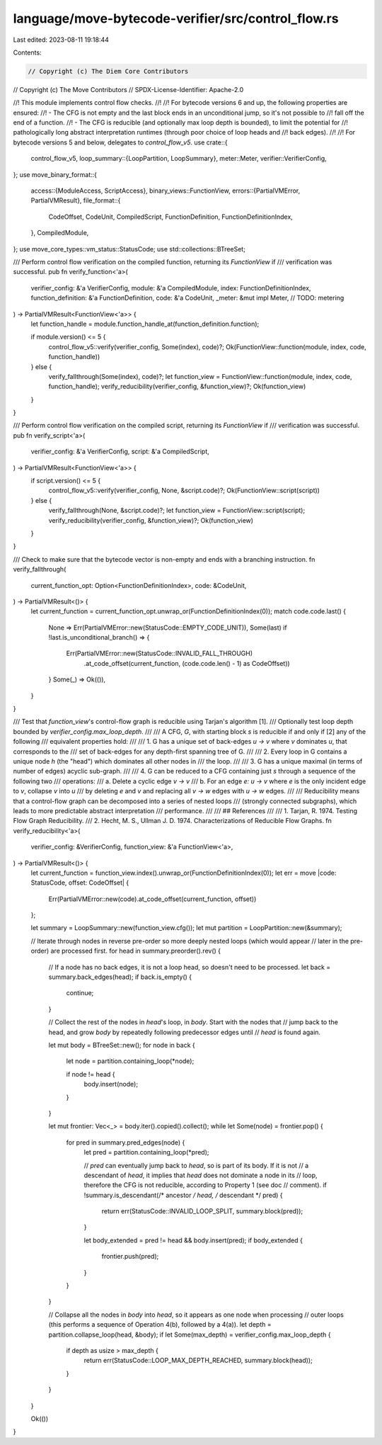 language/move-bytecode-verifier/src/control_flow.rs
===================================================

Last edited: 2023-08-11 19:18:44

Contents:

.. code-block:: rs

    // Copyright (c) The Diem Core Contributors
// Copyright (c) The Move Contributors
// SPDX-License-Identifier: Apache-2.0

//! This module implements control flow checks.
//!
//! For bytecode versions 6 and up, the following properties are ensured:
//! - The CFG is not empty and the last block ends in an unconditional jump, so it's not possible to
//!   fall off the end of a function.
//! - The CFG is reducible (and optionally max loop depth is bounded), to limit the potential for
//!   pathologically long abstract interpretation runtimes (through poor choice of loop heads and
//!   back edges).
//!
//! For bytecode versions 5 and below, delegates to `control_flow_v5`.
use crate::{
    control_flow_v5,
    loop_summary::{LoopPartition, LoopSummary},
    meter::Meter,
    verifier::VerifierConfig,
};
use move_binary_format::{
    access::{ModuleAccess, ScriptAccess},
    binary_views::FunctionView,
    errors::{PartialVMError, PartialVMResult},
    file_format::{
        CodeOffset, CodeUnit, CompiledScript, FunctionDefinition, FunctionDefinitionIndex,
    },
    CompiledModule,
};
use move_core_types::vm_status::StatusCode;
use std::collections::BTreeSet;

/// Perform control flow verification on the compiled function, returning its `FunctionView` if
/// verification was successful.
pub fn verify_function<'a>(
    verifier_config: &'a VerifierConfig,
    module: &'a CompiledModule,
    index: FunctionDefinitionIndex,
    function_definition: &'a FunctionDefinition,
    code: &'a CodeUnit,
    _meter: &mut impl Meter, // TODO: metering
) -> PartialVMResult<FunctionView<'a>> {
    let function_handle = module.function_handle_at(function_definition.function);

    if module.version() <= 5 {
        control_flow_v5::verify(verifier_config, Some(index), code)?;
        Ok(FunctionView::function(module, index, code, function_handle))
    } else {
        verify_fallthrough(Some(index), code)?;
        let function_view = FunctionView::function(module, index, code, function_handle);
        verify_reducibility(verifier_config, &function_view)?;
        Ok(function_view)
    }
}

/// Perform control flow verification on the compiled script, returning its `FunctionView` if
/// verification was successful.
pub fn verify_script<'a>(
    verifier_config: &'a VerifierConfig,
    script: &'a CompiledScript,
) -> PartialVMResult<FunctionView<'a>> {
    if script.version() <= 5 {
        control_flow_v5::verify(verifier_config, None, &script.code)?;
        Ok(FunctionView::script(script))
    } else {
        verify_fallthrough(None, &script.code)?;
        let function_view = FunctionView::script(script);
        verify_reducibility(verifier_config, &function_view)?;
        Ok(function_view)
    }
}

/// Check to make sure that the bytecode vector is non-empty and ends with a branching instruction.
fn verify_fallthrough(
    current_function_opt: Option<FunctionDefinitionIndex>,
    code: &CodeUnit,
) -> PartialVMResult<()> {
    let current_function = current_function_opt.unwrap_or(FunctionDefinitionIndex(0));
    match code.code.last() {
        None => Err(PartialVMError::new(StatusCode::EMPTY_CODE_UNIT)),
        Some(last) if !last.is_unconditional_branch() => {
            Err(PartialVMError::new(StatusCode::INVALID_FALL_THROUGH)
                .at_code_offset(current_function, (code.code.len() - 1) as CodeOffset))
        }
        Some(_) => Ok(()),
    }
}

/// Test that `function_view`'s control-flow graph is reducible using Tarjan's algorithm [1].
/// Optionally test loop depth bounded by `verifier_config.max_loop_depth`.
///
/// A CFG, `G`, with starting block `s` is reducible if and only if [2] any of the following
/// equivalent properties hold:
///
///  1. G has a unique set of back-edges `u -> v` where `v` dominates `u`, that corresponds to the
///     set of back-edges for any depth-first spanning tree of G.
///
///  2. Every loop in G contains a unique node `h` (the "head") which dominates all other nodes in
///     the loop.
///
///  3. G has a unique maximal (in terms of number of edges) acyclic sub-graph.
///
///  4. G can be reduced to a CFG containing just `s` through a sequence of the following two
///     operations:
///      a. Delete a cyclic edge `v -> v`
///      b. For an edge `e: u -> v` where `e` is the only incident edge to `v`, collapse `v` into `u`
///         by deleting `e` and `v` and replacing all `v -> w` edges with `u -> w` edges.
///
/// Reducibility means that a control-flow graph can be decomposed into a series of nested loops
/// (strongly connected subgraphs), which leads to more predictable abstract interpretation
/// performance.
///
/// ## References
///
///  1. Tarjan, R.  1974.  Testing Flow Graph Reducibility.
///  2. Hecht, M. S., Ullman J. D.  1974.  Characterizations of Reducible Flow Graphs.
fn verify_reducibility<'a>(
    verifier_config: &VerifierConfig,
    function_view: &'a FunctionView<'a>,
) -> PartialVMResult<()> {
    let current_function = function_view.index().unwrap_or(FunctionDefinitionIndex(0));
    let err = move |code: StatusCode, offset: CodeOffset| {
        Err(PartialVMError::new(code).at_code_offset(current_function, offset))
    };

    let summary = LoopSummary::new(function_view.cfg());
    let mut partition = LoopPartition::new(&summary);

    // Iterate through nodes in reverse pre-order so more deeply nested loops (which would appear
    // later in the pre-order) are processed first.
    for head in summary.preorder().rev() {
        // If a node has no back edges, it is not a loop head, so doesn't need to be processed.
        let back = summary.back_edges(head);
        if back.is_empty() {
            continue;
        }

        // Collect the rest of the nodes in `head`'s loop, in `body`.  Start with the nodes that
        // jump back to the head, and grow `body` by repeatedly following predecessor edges until
        // `head` is found again.

        let mut body = BTreeSet::new();
        for node in back {
            let node = partition.containing_loop(*node);

            if node != head {
                body.insert(node);
            }
        }

        let mut frontier: Vec<_> = body.iter().copied().collect();
        while let Some(node) = frontier.pop() {
            for pred in summary.pred_edges(node) {
                let pred = partition.containing_loop(*pred);

                // `pred` can eventually jump back to `head`, so is part of its body.  If it is not
                // a descendant of `head`, it implies that `head` does not dominate a node in its
                // loop, therefore the CFG is not reducible, according to Property 1 (see doc
                // comment).
                if !summary.is_descendant(/* ancestor */ head, /* descendant */ pred) {
                    return err(StatusCode::INVALID_LOOP_SPLIT, summary.block(pred));
                }

                let body_extended = pred != head && body.insert(pred);
                if body_extended {
                    frontier.push(pred);
                }
            }
        }

        // Collapse all the nodes in `body` into `head`, so it appears as one node when processing
        // outer loops (this performs a sequence of Operation 4(b), followed by a 4(a)).
        let depth = partition.collapse_loop(head, &body);
        if let Some(max_depth) = verifier_config.max_loop_depth {
            if depth as usize > max_depth {
                return err(StatusCode::LOOP_MAX_DEPTH_REACHED, summary.block(head));
            }
        }
    }

    Ok(())
}


